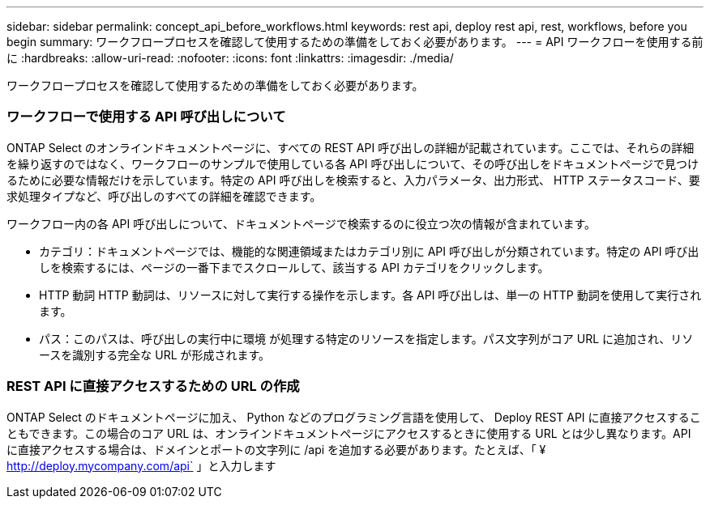 ---
sidebar: sidebar 
permalink: concept_api_before_workflows.html 
keywords: rest api, deploy rest api, rest, workflows, before you begin 
summary: ワークフロープロセスを確認して使用するための準備をしておく必要があります。 
---
= API ワークフローを使用する前に
:hardbreaks:
:allow-uri-read: 
:nofooter: 
:icons: font
:linkattrs: 
:imagesdir: ./media/


[role="lead"]
ワークフロープロセスを確認して使用するための準備をしておく必要があります。



=== ワークフローで使用する API 呼び出しについて

ONTAP Select のオンラインドキュメントページに、すべての REST API 呼び出しの詳細が記載されています。ここでは、それらの詳細を繰り返すのではなく、ワークフローのサンプルで使用している各 API 呼び出しについて、その呼び出しをドキュメントページで見つけるために必要な情報だけを示しています。特定の API 呼び出しを検索すると、入力パラメータ、出力形式、 HTTP ステータスコード、要求処理タイプなど、呼び出しのすべての詳細を確認できます。

ワークフロー内の各 API 呼び出しについて、ドキュメントページで検索するのに役立つ次の情報が含まれています。

* カテゴリ：ドキュメントページでは、機能的な関連領域またはカテゴリ別に API 呼び出しが分類されています。特定の API 呼び出しを検索するには、ページの一番下までスクロールして、該当する API カテゴリをクリックします。
* HTTP 動詞 HTTP 動詞は、リソースに対して実行する操作を示します。各 API 呼び出しは、単一の HTTP 動詞を使用して実行されます。
* パス：このパスは、呼び出しの実行中に環境 が処理する特定のリソースを指定します。パス文字列がコア URL に追加され、リソースを識別する完全な URL が形成されます。




=== REST API に直接アクセスするための URL の作成

ONTAP Select のドキュメントページに加え、 Python などのプログラミング言語を使用して、 Deploy REST API に直接アクセスすることもできます。この場合のコア URL は、オンラインドキュメントページにアクセスするときに使用する URL とは少し異なります。API に直接アクセスする場合は、ドメインとポートの文字列に /api を追加する必要があります。たとえば、「 ¥ http://deploy.mycompany.com/api` 」と入力します
